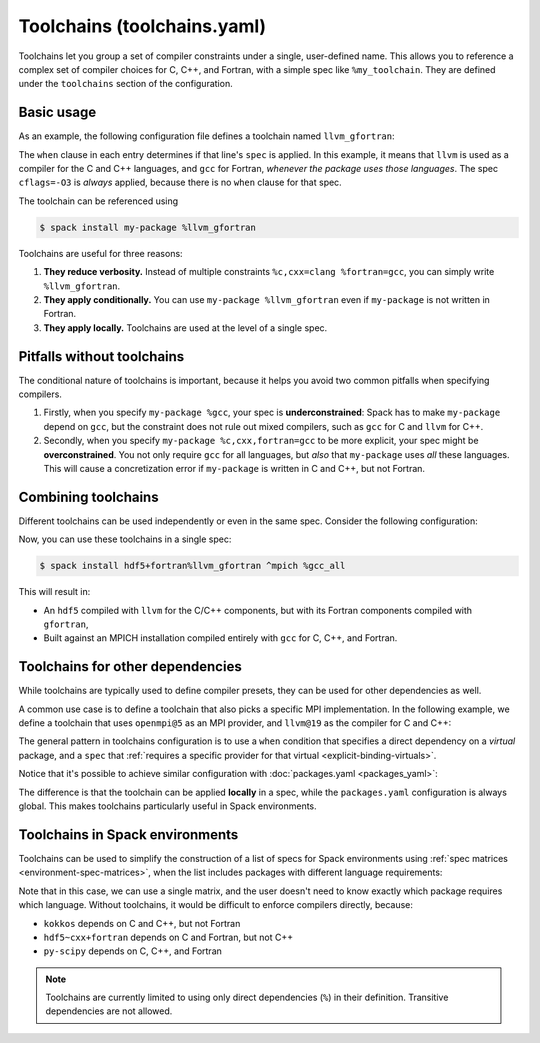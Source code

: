 .. Copyright Spack Project Developers. See COPYRIGHT file for details.

   SPDX-License-Identifier: (Apache-2.0 OR MIT)

.. meta::
   :description lang=en:
      Define named compiler sets (toolchains) in Spack to easily and consistently apply compiler choices for C, C++, and Fortran across different packages.

.. _toolchains:

Toolchains (toolchains.yaml)
=============================

Toolchains let you group a set of compiler constraints under a single, user-defined name.
This allows you to reference a complex set of compiler choices for C, C++, and Fortran, with a simple spec like ``%my_toolchain``.
They are defined under the ``toolchains`` section of the configuration.

.. seealso::

   The sections :ref:`language-dependencies` and :ref:`explicit-binding-virtuals` provide more background on how Spack handles languages and compilers.

Basic usage
-----------

As an example, the following configuration file defines a toolchain named ``llvm_gfortran``:

.. code-block:: yaml
   :caption: ``~/.spack/toolchains.yaml``

   toolchains:
     llvm_gfortran:
     - spec: cflags=-O3
     - spec: "%c=llvm"
       when: "%c"
     - spec: "%cxx=llvm"
       when: "%cxx"
     - spec: "%fortran=gcc"
       when: "%fortran"

The ``when`` clause in each entry determines if that line's ``spec`` is applied.
In this example, it means that ``llvm`` is used as a compiler for the C and C++ languages, and ``gcc`` for Fortran, *whenever the package uses those languages*.
The spec ``cflags=-O3`` is *always* applied, because there is no ``when`` clause for that spec.

The toolchain can be referenced using

.. code-block:: spec
  
   $ spack install my-package %llvm_gfortran

Toolchains are useful for three reasons:

1. **They reduce verbosity.**
   Instead of multiple constraints ``%c,cxx=clang %fortran=gcc``, you can simply write ``%llvm_gfortran``.
2. **They apply conditionally.**
   You can use ``my-package %llvm_gfortran`` even if ``my-package`` is not written in Fortran.
3. **They apply locally.**
   Toolchains are used at the level of a single spec.


.. _pitfalls-without-toolchains:

Pitfalls without toolchains
---------------------------

The conditional nature of toolchains is important, because it helps you avoid two common pitfalls when specifying compilers.

1. Firstly, when you specify ``my-package %gcc``, your spec is **underconstrained**: Spack has to make ``my-package`` depend on ``gcc``, but the constraint does not rule out mixed compilers, such as ``gcc`` for C and ``llvm`` for C++.

2. Secondly, when you specify ``my-package %c,cxx,fortran=gcc`` to be more explicit, your spec might be **overconstrained**.
   You not only require ``gcc`` for all languages, but *also* that ``my-package`` uses *all* these languages.
   This will cause a concretization error if ``my-package`` is written in C and C++, but not Fortran.

Combining toolchains
--------------------

Different toolchains can be used independently or even in the same spec.
Consider the following configuration:

.. code-block:: yaml
   :caption: ``~/.spack/toolchains.yaml``

   toolchains:
     llvm_gfortran:
     - spec: cflags=-O3
     - spec: "%c=llvm"
       when: "%c"
     - spec: "%cxx=llvm"
       when: "%cxx"
     - spec: "%fortran=gcc"
       when: "%fortran"
     gcc_all:
     - spec: "%c=gcc"
       when: "%c"
     - spec: "%cxx=gcc"
       when: "%cxx"
     - spec: "%fortran=gcc"
       when: "%fortran"


Now, you can use these toolchains in a single spec:

.. code-block:: spec

   $ spack install hdf5+fortran%llvm_gfortran ^mpich %gcc_all

This will result in:

* An ``hdf5`` compiled with ``llvm`` for the C/C++ components, but with its Fortran components compiled with ``gfortran``,
* Built against an MPICH installation compiled entirely with ``gcc`` for C, C++, and Fortran.

Toolchains for other dependencies
---------------------------------

While toolchains are typically used to define compiler presets, they can be used for other dependencies as well.

A common use case is to define a toolchain that also picks a specific MPI implementation.
In the following example, we define a toolchain that uses ``openmpi@5`` as an MPI provider, and ``llvm@19`` as the compiler for C and C++:

.. code-block:: yaml
   :caption: ``~/.spack/toolchains.yaml``

   toolchains:
     clang_openmpi:
     - spec: "%c=llvm@19"
       when: "%c"
     - spec: "%cxx=llvm@19"
       when: "%cxx"
     - spec: "%mpi=openmpi@5"
       when: "%mpi"

The general pattern in toolchains configuration is to use a ``when`` condition that specifies a direct dependency on a *virtual* package, and a ``spec`` that :ref:`requires a specific provider for that virtual <explicit-binding-virtuals>`.

Notice that it's possible to achieve similar configuration with :doc:`packages.yaml <packages_yaml>`:

.. code-block:: yaml
   :caption: ~/.spack/packages.yaml

   packages:
     c:
       require: [llvm@19]
     cxx:
       require: [llvm@19]
     mpi:
       require: [openmpi@5]

The difference is that the toolchain can be applied **locally** in a spec, while the ``packages.yaml`` configuration is always global.
This makes toolchains particularly useful in Spack environments.

Toolchains in Spack environments
--------------------------------

Toolchains can be used to simplify the construction of a list of specs for Spack environments using :ref:`spec matrices <environment-spec-matrices>`, when the list includes packages with different language requirements:

.. code-block:: yaml
   :caption: spack.yaml

   spack:
     specs:
     - matrix:
       - [kokkos, hdf5~cxx+fortran, py-scipy]
       - ["%llvm_gfortran"]

Note that in this case, we can use a single matrix, and the user doesn't need to know exactly which package requires which language.
Without toolchains, it would be difficult to enforce compilers directly, because:

* ``kokkos`` depends on C and C++, but not Fortran
* ``hdf5~cxx+fortran`` depends on C and Fortran, but not C++
* ``py-scipy`` depends on C, C++, and Fortran

.. note::

   Toolchains are currently limited to using only direct dependencies (``%``) in their definition.
   Transitive dependencies are not allowed.
